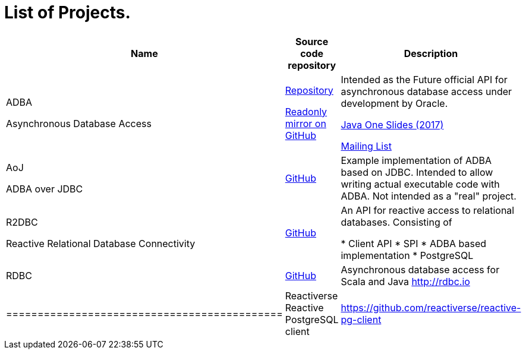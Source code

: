 = List of Projects.

[options="header,footer"]
|=============================================
| Name  | Source code repository | Description
| ADBA  

[small]#Asynchronous Database Access#
| http://hg.openjdk.java.net/jdk/sandbox/file/JDK-8188051-branch/src/jdk.incubator.adba/share/classes[Repository]

https://github.com/pull-vert/adba-mirror[Readonly mirror on GitHub]
| Intended as the Future official API for asynchronous database access under development by Oracle.

https://events.rainfocus.com/catalog/oracle/oow17/catalogjavaone17?search=CON1491&showEnrolled=false[Java One Slides (2017)]

http://mail.openjdk.java.net/mailman/listinfo/jdbc-spec-discuss[Mailing List]

| AoJ

[small]#ADBA over JDBC#
|https://github.com/oracle/oracle-db-examples/tree/master/java/AoJ[GitHub]
| Example implementation of ADBA based on JDBC.
Intended to allow writing actual executable code with ADBA.
Not intended as a "real" project.

| R2DBC 

[small]#Reactive Relational Database Connectivity#
| https://github.com/r2dbc[GitHub]
| An API for reactive access to relational databases. Consisting of 

* Client API
* SPI
* ADBA based implementation
* PostgreSQL

| RDBC
| https://github.com/rdbc-io/rdbc[GitHub]
| Asynchronous database access for Scala and Java http://rdbc.io
| ============================================

| Reactiverse Reactive PostgreSQL client
| https://github.com/reactiverse/reactive-pg-client
|


